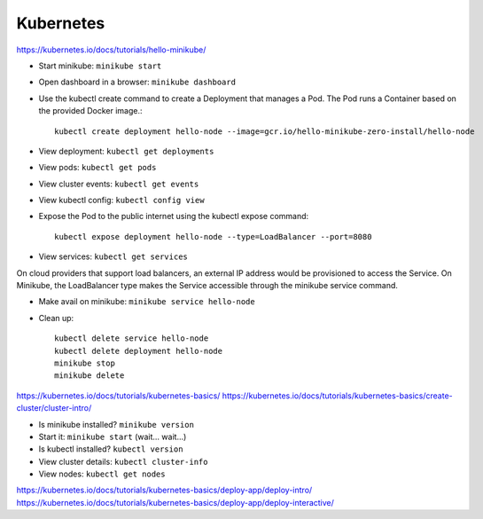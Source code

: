 Kubernetes
==========

https://kubernetes.io/docs/tutorials/hello-minikube/

* Start minikube: ``minikube start``
* Open dashboard in a browser: ``minikube dashboard``
* Use the kubectl create command to create a Deployment that manages a Pod. The Pod runs a Container based on the provided Docker image.::

    kubectl create deployment hello-node --image=gcr.io/hello-minikube-zero-install/hello-node

* View deployment: ``kubectl get deployments``
* View pods: ``kubectl get pods``
* View cluster events: ``kubectl get events``
* View kubectl config: ``kubectl config view``
* Expose the Pod to the public internet using the kubectl expose command::

    kubectl expose deployment hello-node --type=LoadBalancer --port=8080

* View services: ``kubectl get services``

On cloud providers that support load balancers, an external IP address would be provisioned to access the Service. On Minikube, the LoadBalancer type makes the Service accessible through the minikube service command.

* Make avail on minikube: ``minikube service hello-node``

* Clean up::

    kubectl delete service hello-node
    kubectl delete deployment hello-node
    minikube stop
    minikube delete

https://kubernetes.io/docs/tutorials/kubernetes-basics/
https://kubernetes.io/docs/tutorials/kubernetes-basics/create-cluster/cluster-intro/

* Is minikube installed? ``minikube version``
* Start it: ``minikube start`` (wait... wait...)
* Is kubectl installed? ``kubectl version``
* View cluster details: ``kubectl cluster-info``
* View nodes: ``kubectl get nodes``

https://kubernetes.io/docs/tutorials/kubernetes-basics/deploy-app/deploy-intro/
https://kubernetes.io/docs/tutorials/kubernetes-basics/deploy-app/deploy-interactive/

